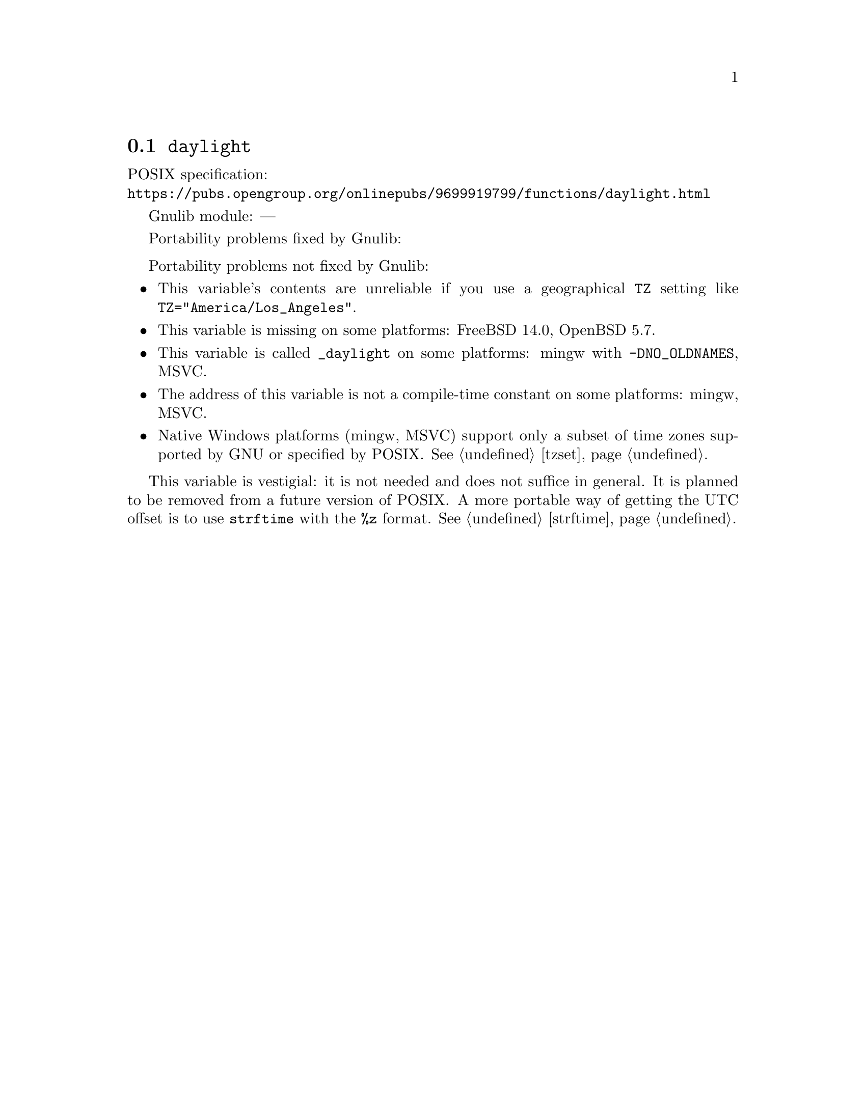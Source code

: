 @node daylight
@section @code{daylight}
@findex daylight

POSIX specification:@* @url{https://pubs.opengroup.org/onlinepubs/9699919799/functions/daylight.html}

Gnulib module: ---

Portability problems fixed by Gnulib:
@itemize
@end itemize

Portability problems not fixed by Gnulib:
@itemize
@item
This variable's contents are unreliable if you use a geographical
@env{TZ} setting like @code{TZ="America/Los_Angeles"}.
@item
This variable is missing on some platforms:
FreeBSD 14.0, OpenBSD 5.7.
@item
This variable is called @code{_daylight} on some platforms:
mingw with @code{-DNO_OLDNAMES}, MSVC.
@item
The address of this variable is not a compile-time constant on some platforms:
mingw, MSVC.
@item
Native Windows platforms (mingw, MSVC) support only a subset of time
zones supported by GNU or specified by POSIX@.  @xref{tzset}.
@end itemize

This variable is vestigial: it is not needed and does not suffice in general.
It is planned to be removed from a future version of POSIX@.
A more portable way of getting the UTC offset is to use
@code{strftime} with the @code{%z} format.  @xref{strftime}.
